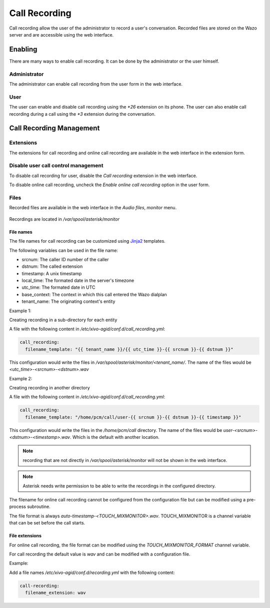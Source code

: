 .. _call_recording:

**************
Call Recording
**************

Call recording allow the user of the administrator to record a user's conversation. Recorded files
are stored on the Wazo server and are accessible using the web interface.


Enabling
========

There are many ways to enable call recording. It can be done by the administrator or the user himself.


Administrator
-------------

The administrator can enable call recording from the user form in the web interface.

.. figure:: images/webi_call_recording.png
   :scale: 85%


User
----

The user can enable and disable call recording using the `*26` extension on its phone.
The user can also enable call recording during a call using the `*3` extension during the conversation.


Call Recording Management
=========================

Extensions
----------

The extensions for call recording and online call recording are available in the web interface
in the extension form.

.. figure:: images/webi_call_recording_extensions.png
   :scale: 85%


Disable user call control management
------------------------------------

To disable call recording for user, disable the `Call recording` extension in the web interface.

To disable online call recording, uncheck the `Enable online call recording` option in the user form.

.. figure:: images/webi_online_call_recording.png
   :scale: 85%


Files
-----

Recorded files are available in the web interface in the `Audio files`, `monitor` menu.

.. figure:: images/webi_call_recording_files.png
   :scale: 85%

Recordings are located in `/var/spool/asterisk/monitor`


File names
^^^^^^^^^^

The file names for call recording can be customized using `Jinja2 <http://jinja.pocoo.org/docs/2.9/templates/>`_ templates.

The following variables can be used in the file name:

* srcnum: The caller ID number of the caller
* dstnum: The called extension
* timestamp: A unix timestamp
* local_time: The formated date in the server's timezone
* utc_time: The formated date in UTC
* base_context: The context in which this call entered the Wazo dialplan
* tenant_name: The originating context's entity

Example 1:

Creating recording in a sub-directory for each entity

A file with the following content in `/etc/xivo-agid/conf.d/call_recording.yml`:

.. code-block:: yaml

   call_recording:
     filename_template: "{{ tenant_name }}/{{ utc_time }}-{{ srcnum }}-{{ dstnum }}"


This configuration would write the files in `/var/spool/asterisk/monitor/<tenant_name/`. The
name of the files would be `<utc_time>-<srcnum>-<dstnum>.wav`

Example 2:

Creating recording in another directory

A file with the following content in `/etc/xivo-agid/conf.d/call_recording.yml`:

.. code-block:: yaml

   call_recording:
     filename_template: "/home/pcm/call/user-{{ srcnum }}-{{ dstnum }}-{{ timestamp }}"

This configuration would write the files in the `/home/pcm/call` directory. The name of the
files would be `user-<srcnum>-<dstnum>-<timestamp>.wav`. Which is the default with another
location.

.. note:: recording that are not directly in `/var/spool/asterisk/monitor` will not be shown
   in the web interface.

.. note:: Asterisk needs write permission to be able to write the recordings in the configured
   directory.

The filename for online call recording cannot be configured from the configuration file but
can be modified using a pre-process subroutine.

The file format is always `auto-timestamp-<TOUCH_MIXMONITOR>.wav`. TOUCH_MIXMONITOR is a
channel variable that can be set before the call starts.


File extensions
^^^^^^^^^^^^^^^

For online call recording, the file format can be modified using the `TOUCH_MIXMONITOR_FORMAT`
channel variable.

For call recording the default value is `wav` and can be modified with a configuration file.

Example:

Add a file names `/etc/xivo-agid/conf.d/recording.yml` with the following content:

.. code-block:: yaml

   call-recording:
     filename_extension: wav

